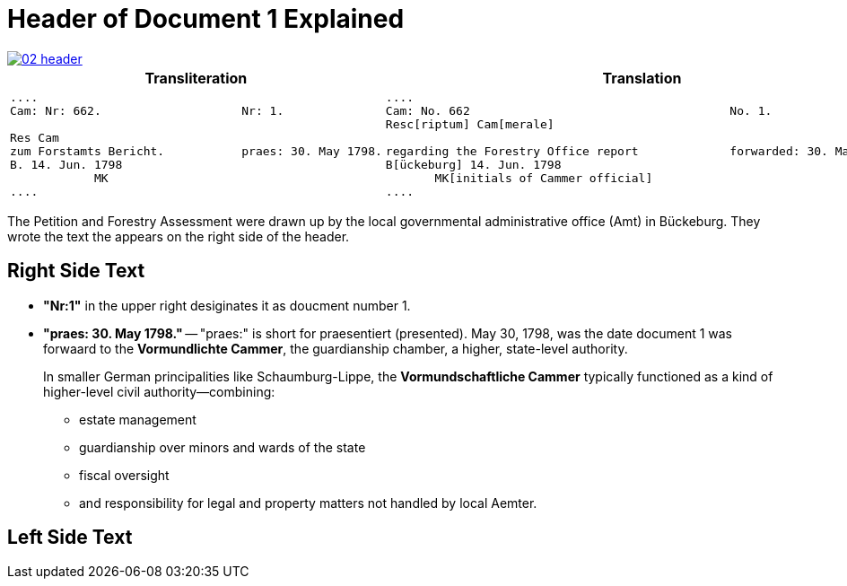 = Header of Document 1 Explained

image::02-header.png[link=self]

[cols="1,1"]
|===
|Transliteration|Translation 

l|
....
Cam: Nr: 662.                    Nr: 1.

Res Cam
zum Forstamts Bericht.           praes: 30. May 1798. 
B. 14. Jun. 1798
            MK
....

l|
....
Cam: No. 662                                     No. 1.
Resc[riptum] Cam[merale]

regarding the Forestry Office report             forwarded: 30. May 1798.
B[ückeburg] 14. Jun. 1798
       MK[initials of Cammer official]
....
|===

The Petition and Forestry Assessment were drawn up by the local governmental administrative office (Amt) in Bückeburg. 
They wrote the text the appears on the right side of the header.

== Right Side Text

* *"Nr:1"* in the upper right desiginates it as doucment number 1.
* *"praes: 30. May 1798."* -- "praes:" is short for praesentiert (presented). May 30, 1798, was the date document 1
was forwaard to the *Vormundlichte Cammer*, the guardianship chamber, a higher, state-level authority.
+
In smaller German principalities like Schaumburg-Lippe, the *Vormundschaftliche Cammer* typically functioned as a
kind of higher-level civil authority—combining:
+
** estate management
** guardianship over minors and wards of the state
** fiscal oversight
** and responsibility for legal and property matters not handled by local Aemter.

== Left Side Text


